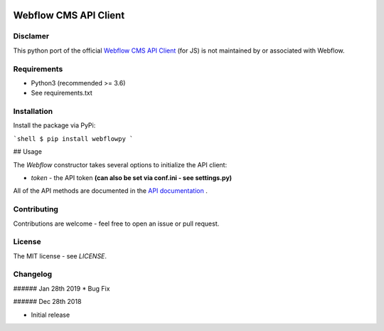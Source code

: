 | |Build Status| |PyPI| |PyPi Stats|  

.. |Build Status| image:: https://travis-ci.org/rfechtner/webflowpy.svg?branch=master
   :target: https://travis-ci.org/rfechtner/webflowpy
.. |PyPI| image:: https://img.shields.io/pypi/v/webflowpy.svg
    :target: https://pypi.org/project/webflowpy
.. |PyPi Stats| image:: https://img.shields.io/pypi/dm/webflowpy.svg
   :target: https://pypistats.org/packages/webflowpy

Webflow CMS API Client
======================

Disclamer
---------

This python port of the official `Webflow CMS API Client <https://github.com/webflow/js-webflow-api>`_ (for JS) is not 
maintained by or associated with Webflow.

Requirements
------------

- Python3 (recommended >= 3.6)
- See requirements.txt

Installation
------------

Install the package via PyPi:

```shell
$ pip install webflowpy
```

## Usage

.. code:: python
  rom webflowpy.Webflow import Webflow


  # Initialize the API
  webflow_api = Webflow();

  # Fetch a site
  webflow_api.site(site_id='580e63e98c9a982ac9b8b741')
  

The `Webflow` constructor takes several options to initialize the API client:

- `token` - the API token **(can also be set via conf.ini - see settings.py)**

All of the API methods are documented in the `API documentation <https://developers.webflow.com>`_ .

Contributing
------------

Contributions are welcome - feel free to open an issue or pull request.

License
-------

The MIT license - see `LICENSE`.

Changelog
---------

###### Jan 28th 2019
* Bug Fix

###### Dec 28th 2018

* Initial release 
